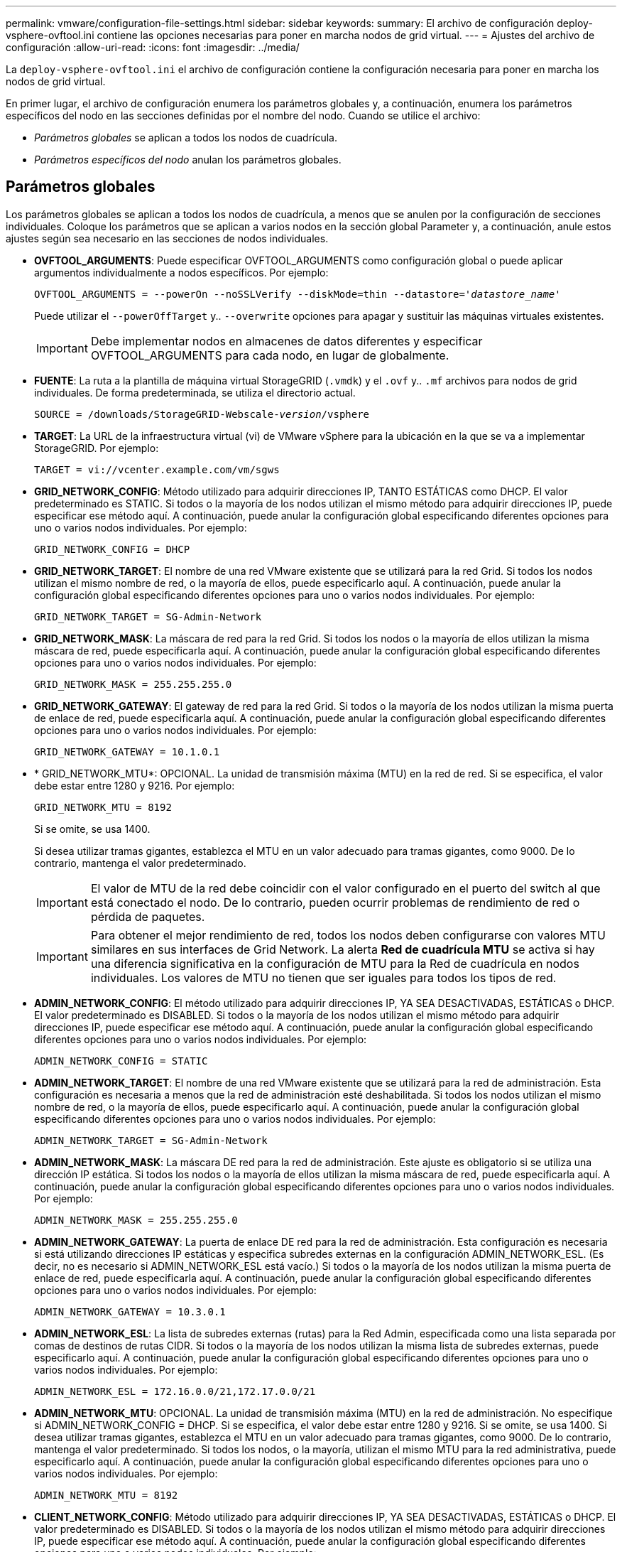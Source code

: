 ---
permalink: vmware/configuration-file-settings.html 
sidebar: sidebar 
keywords:  
summary: El archivo de configuración deploy-vsphere-ovftool.ini contiene las opciones necesarias para poner en marcha nodos de grid virtual. 
---
= Ajustes del archivo de configuración
:allow-uri-read: 
:icons: font
:imagesdir: ../media/


[role="lead"]
La `deploy-vsphere-ovftool.ini` el archivo de configuración contiene la configuración necesaria para poner en marcha los nodos de grid virtual.

En primer lugar, el archivo de configuración enumera los parámetros globales y, a continuación, enumera los parámetros específicos del nodo en las secciones definidas por el nombre del nodo. Cuando se utilice el archivo:

* _Parámetros globales_ se aplican a todos los nodos de cuadrícula.
* _Parámetros específicos del nodo_ anulan los parámetros globales.




== Parámetros globales

Los parámetros globales se aplican a todos los nodos de cuadrícula, a menos que se anulen por la configuración de secciones individuales. Coloque los parámetros que se aplican a varios nodos en la sección global Parameter y, a continuación, anule estos ajustes según sea necesario en las secciones de nodos individuales.

* *OVFTOOL_ARGUMENTS*: Puede especificar OVFTOOL_ARGUMENTS como configuración global o puede aplicar argumentos individualmente a nodos específicos. Por ejemplo:
+
[source, subs="specialcharacters,quotes"]
----
OVFTOOL_ARGUMENTS = --powerOn --noSSLVerify --diskMode=thin --datastore='_datastore_name_'
----
+
Puede utilizar el `--powerOffTarget` y.. `--overwrite` opciones para apagar y sustituir las máquinas virtuales existentes.

+

IMPORTANT: Debe implementar nodos en almacenes de datos diferentes y especificar OVFTOOL_ARGUMENTS para cada nodo, en lugar de globalmente.

* *FUENTE*: La ruta a la plantilla de máquina virtual StorageGRID (`.vmdk`) y el `.ovf` y.. `.mf` archivos para nodos de grid individuales. De forma predeterminada, se utiliza el directorio actual.
+
[source, subs="specialcharacters,quotes"]
----
SOURCE = /downloads/StorageGRID-Webscale-_version_/vsphere
----
* *TARGET*: La URL de la infraestructura virtual (vi) de VMware vSphere para la ubicación en la que se va a implementar StorageGRID. Por ejemplo:
+
[listing]
----
TARGET = vi://vcenter.example.com/vm/sgws
----
* *GRID_NETWORK_CONFIG*: Método utilizado para adquirir direcciones IP, TANTO ESTÁTICAS como DHCP. El valor predeterminado es STATIC. Si todos o la mayoría de los nodos utilizan el mismo método para adquirir direcciones IP, puede especificar ese método aquí. A continuación, puede anular la configuración global especificando diferentes opciones para uno o varios nodos individuales. Por ejemplo:
+
[listing]
----
GRID_NETWORK_CONFIG = DHCP
----
* *GRID_NETWORK_TARGET*: El nombre de una red VMware existente que se utilizará para la red Grid. Si todos los nodos utilizan el mismo nombre de red, o la mayoría de ellos, puede especificarlo aquí. A continuación, puede anular la configuración global especificando diferentes opciones para uno o varios nodos individuales. Por ejemplo:
+
[listing]
----
GRID_NETWORK_TARGET = SG-Admin-Network
----
* *GRID_NETWORK_MASK*: La máscara de red para la red Grid. Si todos los nodos o la mayoría de ellos utilizan la misma máscara de red, puede especificarla aquí. A continuación, puede anular la configuración global especificando diferentes opciones para uno o varios nodos individuales. Por ejemplo:
+
[listing]
----
GRID_NETWORK_MASK = 255.255.255.0
----
* *GRID_NETWORK_GATEWAY*: El gateway de red para la red Grid. Si todos o la mayoría de los nodos utilizan la misma puerta de enlace de red, puede especificarla aquí. A continuación, puede anular la configuración global especificando diferentes opciones para uno o varios nodos individuales. Por ejemplo:
+
[listing]
----
GRID_NETWORK_GATEWAY = 10.1.0.1
----
* * GRID_NETWORK_MTU*: OPCIONAL. La unidad de transmisión máxima (MTU) en la red de red. Si se especifica, el valor debe estar entre 1280 y 9216. Por ejemplo:
+
[listing]
----
GRID_NETWORK_MTU = 8192
----
+
Si se omite, se usa 1400.

+
Si desea utilizar tramas gigantes, establezca el MTU en un valor adecuado para tramas gigantes, como 9000. De lo contrario, mantenga el valor predeterminado.

+

IMPORTANT: El valor de MTU de la red debe coincidir con el valor configurado en el puerto del switch al que está conectado el nodo. De lo contrario, pueden ocurrir problemas de rendimiento de red o pérdida de paquetes.

+

IMPORTANT: Para obtener el mejor rendimiento de red, todos los nodos deben configurarse con valores MTU similares en sus interfaces de Grid Network. La alerta *Red de cuadrícula MTU* se activa si hay una diferencia significativa en la configuración de MTU para la Red de cuadrícula en nodos individuales. Los valores de MTU no tienen que ser iguales para todos los tipos de red.

* *ADMIN_NETWORK_CONFIG*: El método utilizado para adquirir direcciones IP, YA SEA DESACTIVADAS, ESTÁTICAS o DHCP. El valor predeterminado es DISABLED. Si todos o la mayoría de los nodos utilizan el mismo método para adquirir direcciones IP, puede especificar ese método aquí. A continuación, puede anular la configuración global especificando diferentes opciones para uno o varios nodos individuales. Por ejemplo:
+
[listing]
----
ADMIN_NETWORK_CONFIG = STATIC
----
* *ADMIN_NETWORK_TARGET*: El nombre de una red VMware existente que se utilizará para la red de administración. Esta configuración es necesaria a menos que la red de administración esté deshabilitada. Si todos los nodos utilizan el mismo nombre de red, o la mayoría de ellos, puede especificarlo aquí. A continuación, puede anular la configuración global especificando diferentes opciones para uno o varios nodos individuales. Por ejemplo:
+
[listing]
----
ADMIN_NETWORK_TARGET = SG-Admin-Network
----
* *ADMIN_NETWORK_MASK*: La máscara DE red para la red de administración. Este ajuste es obligatorio si se utiliza una dirección IP estática. Si todos los nodos o la mayoría de ellos utilizan la misma máscara de red, puede especificarla aquí. A continuación, puede anular la configuración global especificando diferentes opciones para uno o varios nodos individuales. Por ejemplo:
+
[listing]
----
ADMIN_NETWORK_MASK = 255.255.255.0
----
* *ADMIN_NETWORK_GATEWAY*: La puerta de enlace DE red para la red de administración. Esta configuración es necesaria si está utilizando direcciones IP estáticas y especifica subredes externas en la configuración ADMIN_NETWORK_ESL. (Es decir, no es necesario si ADMIN_NETWORK_ESL está vacío.) Si todos o la mayoría de los nodos utilizan la misma puerta de enlace de red, puede especificarla aquí. A continuación, puede anular la configuración global especificando diferentes opciones para uno o varios nodos individuales. Por ejemplo:
+
[listing]
----
ADMIN_NETWORK_GATEWAY = 10.3.0.1
----
* *ADMIN_NETWORK_ESL*: La lista de subredes externas (rutas) para la Red Admin, especificada como una lista separada por comas de destinos de rutas CIDR. Si todos o la mayoría de los nodos utilizan la misma lista de subredes externas, puede especificarlo aquí. A continuación, puede anular la configuración global especificando diferentes opciones para uno o varios nodos individuales. Por ejemplo:
+
[listing]
----
ADMIN_NETWORK_ESL = 172.16.0.0/21,172.17.0.0/21
----
* *ADMIN_NETWORK_MTU*: OPCIONAL. La unidad de transmisión máxima (MTU) en la red de administración. No especifique si ADMIN_NETWORK_CONFIG = DHCP. Si se especifica, el valor debe estar entre 1280 y 9216. Si se omite, se usa 1400. Si desea utilizar tramas gigantes, establezca el MTU en un valor adecuado para tramas gigantes, como 9000. De lo contrario, mantenga el valor predeterminado. Si todos los nodos, o la mayoría, utilizan el mismo MTU para la red administrativa, puede especificarlo aquí. A continuación, puede anular la configuración global especificando diferentes opciones para uno o varios nodos individuales. Por ejemplo:
+
[listing]
----
ADMIN_NETWORK_MTU = 8192
----
* *CLIENT_NETWORK_CONFIG*: Método utilizado para adquirir direcciones IP, YA SEA DESACTIVADAS, ESTÁTICAS o DHCP. El valor predeterminado es DISABLED. Si todos o la mayoría de los nodos utilizan el mismo método para adquirir direcciones IP, puede especificar ese método aquí. A continuación, puede anular la configuración global especificando diferentes opciones para uno o varios nodos individuales. Por ejemplo:
+
[listing]
----
CLIENT_NETWORK_CONFIG = STATIC
----
* *CLIENT_NETWORK_TARGET*: El nombre de una red VMware existente que se utilizará para la red cliente. Esta configuración es necesaria a menos que la red de cliente esté deshabilitada. Si todos los nodos utilizan el mismo nombre de red, o la mayoría de ellos, puede especificarlo aquí. A continuación, puede anular la configuración global especificando diferentes opciones para uno o varios nodos individuales. Por ejemplo:
+
[listing]
----
CLIENT_NETWORK_TARGET = SG-Client-Network
----
* *CLIENT_NETWORK_MASK*: La máscara de red para la red cliente. Este ajuste es obligatorio si se utiliza una dirección IP estática. Si todos los nodos o la mayoría de ellos utilizan la misma máscara de red, puede especificarla aquí. A continuación, puede anular la configuración global especificando diferentes opciones para uno o varios nodos individuales. Por ejemplo:
+
[listing]
----
CLIENT_NETWORK_MASK = 255.255.255.0
----
* *CLIENT_NETWORK_GATEWAY*: La puerta de enlace de red para la red cliente. Este ajuste es obligatorio si se utiliza una dirección IP estática. Si todos o la mayoría de los nodos utilizan la misma puerta de enlace de red, puede especificarla aquí. A continuación, puede anular la configuración global especificando diferentes opciones para uno o varios nodos individuales. Por ejemplo:
+
[listing]
----
CLIENT_NETWORK_GATEWAY = 10.4.0.1
----
* *MTU_CLIENTE*: OPCIONAL. La unidad de transmisión máxima (MTU) en la red de cliente. No especifique si CLIENT_NETWORK_CONFIG = DHCP. Si se especifica, el valor debe estar entre 1280 y 9216. Si se omite, se usa 1400. Si desea utilizar tramas gigantes, establezca el MTU en un valor adecuado para tramas gigantes, como 9000. De lo contrario, mantenga el valor predeterminado. Si todos o la mayoría de los nodos utilizan el mismo MTU para la red de cliente, puede especificarlo aquí. A continuación, puede anular la configuración global especificando diferentes opciones para uno o varios nodos individuales. Por ejemplo:
+
[listing]
----
CLIENT_NETWORK_MTU = 8192
----
* *PORT_REMAPP*: Reasigna cualquier puerto utilizado por un nodo para comunicaciones internas de nodo de red o comunicaciones externas. Es necesario volver a asignar puertos si las políticas de red de la empresa restringen uno o varios puertos utilizados por StorageGRID. Para obtener una lista de puertos que utiliza StorageGRID, consulte Comunicaciones internas de los nodos de grid y comunicaciones externas en link:../network/index.html["Directrices sobre redes"].
+

IMPORTANT: No reasigne los puertos que está planeando utilizar para configurar los puntos finales del equilibrador de carga.

+

NOTE: Si sólo SE establece PORT_REMAPP, la asignación que especifique se utilizará para las comunicaciones entrantes y salientes. Si TAMBIÉN se especifica PORT_REMAPP_INBOUND, PORT_REMAPP sólo se aplica a las comunicaciones salientes.



El formato utilizado es: `_network type_/_protocol/_default port used by grid node_/_new port_`, donde tipo de red es grid, administrador o cliente y protocolo es tcp o udp.

Por ejemplo:

[listing]
----
PORT_REMAP = client/tcp/18082/443
----
Si se utiliza solo, este ejemplo establece una asignación simétrica de las comunicaciones entrantes y salientes del nodo de cuadrícula desde el puerto 18082 al puerto 443. Si se utiliza junto con PORT_REMAPP_INBOUND, este ejemplo asigna las comunicaciones salientes del puerto 18082 al puerto 443.

* *PORT_REMAPP_INBOUND*: Reasigna las comunicaciones entrantes para el puerto especificado. Si especifica PORT_REMAPP_INBOUND pero no especifica un valor para PORT_REMAPP, las comunicaciones salientes para el puerto no se modifican.
+

IMPORTANT: No reasigne los puertos que está planeando utilizar para configurar los puntos finales del equilibrador de carga.



El formato utilizado es: `_network type_/_protocol/_default port used by grid node_/_new port_`, donde tipo de red es grid, administrador o cliente y protocolo es tcp o udp.

Por ejemplo:

[listing]
----
PORT_REMAP_INBOUND = client/tcp/443/18082
----
En este ejemplo se toma el tráfico que se envía al puerto 443 para pasar un firewall interno y lo dirige al puerto 18082, donde el nodo de grid está escuchando las solicitudes de S3.



== Parámetros específicos del nodo

Cada nodo se encuentra en su propia sección del archivo de configuración. Cada nodo requiere la siguiente configuración:

* El encabezado de sección define el nombre del nodo que se mostrará en el Gestor de cuadrícula. Puede anular este valor especificando el parámetro opcional NODE_NAME para el nodo.
* *NODE_TYPE*: VM_Admin_Node, VM_Storage_Node, VM_Archive_Node o VM_API_Gateway_Node
* *GRID_NETWORK_IP*: La dirección IP del nodo en la red de cuadrícula.
* *ADMIN_NETWORK_IP*: La dirección IP del nodo en la red de administración. Solo es obligatorio si el nodo está conectado a la red Admin y ADMIN_NETWORK_CONFIG se establece en STATIC.
* *IP_RED_CLIENTE*: La dirección IP del nodo en la red cliente. Es obligatorio sólo si el nodo está conectado a la red cliente y CLIENT_NETWORK_CONFIG para este nodo se establece en ESTÁTICO.
* *ADMIN_IP*: La dirección IP del nodo Admin primario de la red Grid. Utilice el valor especificado como GRID_NETWORK_IP para el nodo de administración principal. Si omite este parámetro, el nodo intenta detectar la IP del nodo de administración principal mediante mDNS. Para obtener más información, consulte link:how-grid-nodes-discover-primary-admin-node.html["La forma en que los nodos de grid detectan el nodo de administrador principal"].
+

NOTE: El parámetro ADMIN_IP se omite para el nodo de administración principal.

* Todos los parámetros que no se establecieron globalmente. Por ejemplo, si un nodo está conectado a la red de administrador y no especificó parámetros DE RED_ADMIN en todo el mundo, debe especificarlos para el nodo.




== Nodo de administrador principal

Se necesitan las siguientes configuraciones adicionales para el nodo de administración principal:

* *NODE_TYPE*: VM_Admin_Node
* *ROL_ADMINISTRADOR*: Primario


Esta entrada de ejemplo es para un nodo de administrador principal que está en las tres redes:

[listing]
----
[DC1-ADM1]
  ADMIN_ROLE = Primary
  NODE_TYPE = VM_Admin_Node

  GRID_NETWORK_IP = 10.1.0.2
  ADMIN_NETWORK_IP = 10.3.0.2
  CLIENT_NETWORK_IP = 10.4.0.2
----
La siguiente configuración adicional es opcional para el nodo de administración principal:

* *DISCO*: De forma predeterminada, a los nodos de administración se les asignan dos discos duros adicionales de 200 GB para la auditoría y el uso de bases de datos. Es posible aumentar esta configuración con el parámetro DISK. Por ejemplo:
+
[listing]
----
DISK = INSTANCES=2, CAPACITY=300
----



NOTE: Para los nodos de administrador, LAS INSTANCIAS siempre deben ser iguales 2.



== Nodo de almacenamiento

Se requiere la siguiente configuración adicional para los nodos de almacenamiento:

* *NODE_TYPE*: VM_Storage_Node
+
Esta entrada de ejemplo es para un nodo de almacenamiento que se encuentra en las redes Grid y Admin, pero no en la red cliente. Este nodo utiliza LA configuración ADMIN_IP para especificar la dirección IP del nodo de administración principal en la red de grid.

+
[listing]
----
[DC1-S1]
  NODE_TYPE = VM_Storage_Node

  GRID_NETWORK_IP = 10.1.0.3
  ADMIN_NETWORK_IP = 10.3.0.3

  ADMIN_IP = 10.1.0.2
----
+
Esta segunda entrada de ejemplo es para un nodo de almacenamiento en una red cliente donde la política de red empresarial del cliente establece que una aplicación cliente S3 sólo puede acceder al nodo de almacenamiento mediante el puerto 80 o 443. El archivo de configuración de ejemplo utiliza PORT_REMAP para habilitar el nodo de almacenamiento para enviar y recibir mensajes S3 en el puerto 443.

+
[listing]
----
[DC2-S1]
  NODE_TYPE = VM_Storage_Node

  GRID_NETWORK_IP = 10.1.1.3
  CLIENT_NETWORK_IP = 10.4.1.3
  PORT_REMAP = client/tcp/18082/443

  ADMIN_IP = 10.1.0.2
----
+
El último ejemplo crea una reasignación simétrica para el tráfico ssh del puerto 22 al puerto 3022, pero establece explícitamente los valores para el tráfico entrante y saliente.

+
[listing]
----
[DC1-S3]
  NODE_TYPE = VM_Storage_Node

  GRID_NETWORK_IP = 10.1.1.3

  PORT_REMAP = grid/tcp/22/3022
  PORT_REMAP_INBOUND = grid/tcp/3022/22

  ADMIN_IP = 10.1.0.2
----


La siguiente configuración adicional es opcional para nodos de almacenamiento:

* *DISCO*: De forma predeterminada, a los nodos de almacenamiento se les asignan tres discos de 4 TB para el uso de RangeDB. Esta configuración se puede aumentar con el parámetro DISK. Por ejemplo:
+
[listing]
----
DISK = INSTANCES=16, CAPACITY=4096
----




== Nodo de archivado

Se requiere la siguiente configuración adicional para los nodos de archivado:

* *NODE_TYPE*: VM_Archive_Node


Esta entrada de ejemplo es para un nodo de archivado que se encuentra en las redes Grid y Admin, pero no en la red cliente.

[listing]
----
[DC1-ARC1]
  NODE_TYPE = VM_Archive_Node

  GRID_NETWORK_IP = 10.1.0.4
  ADMIN_NETWORK_IP = 10.3.0.4

  ADMIN_IP = 10.1.0.2
----


== Nodo de puerta de enlace

Para los nodos de puerta de enlace se requiere la siguiente configuración adicional:

* *NODE_TYPE*: VM_API_GATEWAY


Esta entrada de ejemplo es para un nodo de puerta de enlace de ejemplo en las tres redes. En este ejemplo, no se especificó ningún parámetro de red de cliente en la sección global del archivo de configuración, por lo que se deben especificar para el nodo:

[listing]
----
[DC1-G1]
  NODE_TYPE = VM_API_Gateway

  GRID_NETWORK_IP = 10.1.0.5
  ADMIN_NETWORK_IP = 10.3.0.5

  CLIENT_NETWORK_CONFIG = STATIC
  CLIENT_NETWORK_TARGET = SG-Client-Network
  CLIENT_NETWORK_MASK = 255.255.255.0
  CLIENT_NETWORK_GATEWAY = 10.4.0.1
  CLIENT_NETWORK_IP = 10.4.0.5

  ADMIN_IP = 10.1.0.2
----


== Nodo de administrador no primario

Se requieren los siguientes ajustes adicionales para los nodos del administrador que no son primarios:

* *NODE_TYPE*: VM_Admin_Node
* *ROL_ADMIN*: No primario


Esta entrada de ejemplo es para un nodo de administración no primario que no está en la red de cliente:

[listing]
----
[DC2-ADM1]
  ADMIN_ROLE = Non-Primary
  NODE_TYPE = VM_Admin_Node

  GRID_NETWORK_TARGET = SG-Grid-Network
  GRID_NETWORK_IP = 10.1.0.6
  ADMIN_NETWORK_IP = 10.3.0.6

  ADMIN_IP = 10.1.0.2
----
La siguiente configuración adicional es opcional para los nodos de administrador que no son primarios:

* *DISCO*: De forma predeterminada, a los nodos de administración se les asignan dos discos duros adicionales de 200 GB para la auditoría y el uso de bases de datos. Es posible aumentar esta configuración con el parámetro DISK. Por ejemplo:
+
[listing]
----
DISK = INSTANCES=2, CAPACITY=300
----



NOTE: Para los nodos de administrador, LAS INSTANCIAS siempre deben ser iguales 2.

.Información relacionada
link:how-grid-nodes-discover-primary-admin-node.html["La forma en que los nodos de grid detectan el nodo de administrador principal"]

link:../network/index.html["Directrices sobre redes"]
